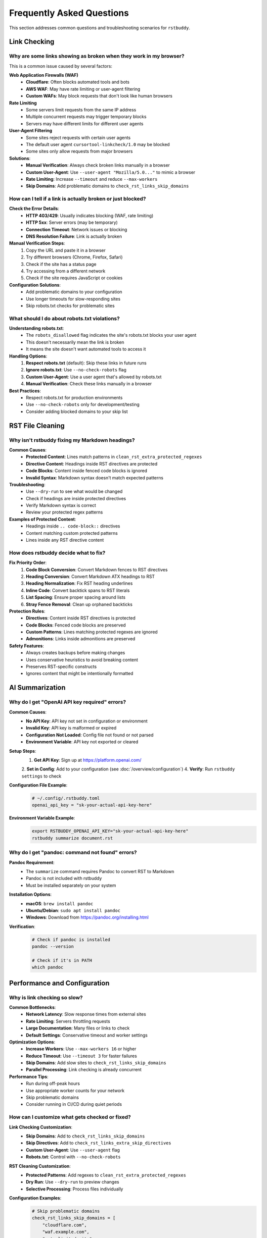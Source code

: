 Frequently Asked Questions
==========================

This section addresses common questions and troubleshooting scenarios for ``rstbuddy``.

Link Checking
-------------

Why are some links showing as broken when they work in my browser?
^^^^^^^^^^^^^^^^^^^^^^^^^^^^^^^^^^^^^^^^^^^^^^^^^^^^^^^^^^^^^^^^^^

This is a common issue caused by several factors:

**Web Application Firewalls (WAF)**
    - **Cloudflare**: Often blocks automated tools and bots
    - **AWS WAF**: May have rate limiting or user-agent filtering
    - **Custom WAFs**: May block requests that don't look like human browsers

**Rate Limiting**
    - Some servers limit requests from the same IP address
    - Multiple concurrent requests may trigger temporary blocks
    - Servers may have different limits for different user agents

**User-Agent Filtering**
    - Some sites reject requests with certain user agents
    - The default user agent ``cursortool-linkcheck/1.0`` may be blocked
    - Some sites only allow requests from major browsers

**Solutions**:
    - **Manual Verification**: Always check broken links manually in a browser
    - **Custom User-Agent**: Use ``--user-agent "Mozilla/5.0..."`` to mimic a browser
    - **Rate Limiting**: Increase ``--timeout`` and reduce ``--max-workers``
    - **Skip Domains**: Add problematic domains to ``check_rst_links_skip_domains``

How can I tell if a link is actually broken or just blocked?
^^^^^^^^^^^^^^^^^^^^^^^^^^^^^^^^^^^^^^^^^^^^^^^^^^^^^^^^^^^^

**Check the Error Details**:
    - **HTTP 403/429**: Usually indicates blocking (WAF, rate limiting)
    - **HTTP 5xx**: Server errors (may be temporary)
    - **Connection Timeout**: Network issues or blocking
    - **DNS Resolution Failure**: Link is actually broken

**Manual Verification Steps**:
    1. Copy the URL and paste it in a browser
    2. Try different browsers (Chrome, Firefox, Safari)
    3. Check if the site has a status page
    4. Try accessing from a different network
    5. Check if the site requires JavaScript or cookies

**Configuration Solutions**:
    - Add problematic domains to your configuration
    - Use longer timeouts for slow-responding sites
    - Skip robots.txt checks for problematic sites

What should I do about robots.txt violations?
^^^^^^^^^^^^^^^^^^^^^^^^^^^^^^^^^^^^^^^^^^^^^

**Understanding robots.txt**:
    - The ``robots_disallowed`` flag indicates the site's robots.txt blocks your user agent
    - This doesn't necessarily mean the link is broken
    - It means the site doesn't want automated tools to access it

**Handling Options**:
    1. **Respect robots.txt** (default): Skip these links in future runs
    2. **Ignore robots.txt**: Use ``--no-check-robots`` flag
    3. **Custom User-Agent**: Use a user agent that's allowed by robots.txt
    4. **Manual Verification**: Check these links manually in a browser

**Best Practices**:
    - Respect robots.txt for production environments
    - Use ``--no-check-robots`` only for development/testing
    - Consider adding blocked domains to your skip list

RST File Cleaning
-----------------

Why isn't rstbuddy fixing my Markdown headings?
^^^^^^^^^^^^^^^^^^^^^^^^^^^^^^^^^^^^^^^^^^^^^^^

**Common Causes**:
    - **Protected Content**: Lines match patterns in ``clean_rst_extra_protected_regexes``
    - **Directive Content**: Headings inside RST directives are protected
    - **Code Blocks**: Content inside fenced code blocks is ignored
    - **Invalid Syntax**: Markdown syntax doesn't match expected patterns

**Troubleshooting**:
    - Use ``--dry-run`` to see what would be changed
    - Check if headings are inside protected directives
    - Verify Markdown syntax is correct
    - Review your protected regex patterns

**Examples of Protected Content**:
    - Headings inside ``.. code-block::`` directives
    - Content matching custom protected patterns
    - Lines inside any RST directive content

How does rstbuddy decide what to fix?
^^^^^^^^^^^^^^^^^^^^^^^^^^^^^^^^^^^^^

**Fix Priority Order**:
    1. **Code Block Conversion**: Convert Markdown fences to RST directives
    2. **Heading Conversion**: Convert Markdown ATX headings to RST
    3. **Heading Normalization**: Fix RST heading underlines
    4. **Inline Code**: Convert backtick spans to RST literals
    5. **List Spacing**: Ensure proper spacing around lists
    6. **Stray Fence Removal**: Clean up orphaned backticks

**Protection Rules**:
    - **Directives**: Content inside RST directives is protected
    - **Code Blocks**: Fenced code blocks are preserved
    - **Custom Patterns**: Lines matching protected regexes are ignored
    - **Admonitions**: Links inside admonitions are preserved

**Safety Features**:
    - Always creates backups before making changes
    - Uses conservative heuristics to avoid breaking content
    - Preserves RST-specific constructs
    - Ignores content that might be intentionally formatted

AI Summarization
----------------

Why do I get "OpenAI API key required" errors?
^^^^^^^^^^^^^^^^^^^^^^^^^^^^^^^^^^^^^^^^^^^^^^

**Common Causes**:
    - **No API Key**: API key not set in configuration or environment
    - **Invalid Key**: API key is malformed or expired
    - **Configuration Not Loaded**: Config file not found or not parsed
    - **Environment Variable**: API key not exported or cleared

**Setup Steps**:
    1. **Get API Key**: Sign up at https://platform.openai.com/
    2. **Set in Config**: Add to your configuration (see :doc:`/overview/configuration`)
    4. **Verify**: Run ``rstbuddy settings`` to check

**Configuration File Example**:
    .. code-block:: toml

        # ~/.config/.rstbuddy.toml
        openai_api_key = "sk-your-actual-api-key-here"

**Environment Variable Example**:
    .. code-block:: bash

        export RSTBUDDY_OPENAI_API_KEY="sk-your-actual-api-key-here"
        rstbuddy summarize document.rst

Why do I get "pandoc: command not found" errors?
^^^^^^^^^^^^^^^^^^^^^^^^^^^^^^^^^^^^^^^^^^^^^^^^

**Pandoc Requirement**:
    - The ``summarize`` command requires Pandoc to convert RST to Markdown
    - Pandoc is not included with rstbuddy
    - Must be installed separately on your system

**Installation Options**:
    - **macOS**: ``brew install pandoc``
    - **Ubuntu/Debian**: ``sudo apt install pandoc``
    - **Windows**: Download from https://pandoc.org/installing.html

**Verification**:
    .. code-block:: bash

        # Check if pandoc is installed
        pandoc --version

        # Check if it's in PATH
        which pandoc

Performance and Configuration
-----------------------------

Why is link checking so slow?
^^^^^^^^^^^^^^^^^^^^^^^^^^^^^

**Common Bottlenecks**:
    - **Network Latency**: Slow response times from external sites
    - **Rate Limiting**: Servers throttling requests
    - **Large Documentation**: Many files or links to check
    - **Default Settings**: Conservative timeout and worker settings

**Optimization Options**:
    - **Increase Workers**: Use ``--max-workers 16`` or higher
    - **Reduce Timeout**: Use ``--timeout 3`` for faster failures
    - **Skip Domains**: Add slow sites to ``check_rst_links_skip_domains``
    - **Parallel Processing**: Link checking is already concurrent

**Performance Tips**:
    - Run during off-peak hours
    - Use appropriate worker counts for your network
    - Skip problematic domains
    - Consider running in CI/CD during quiet periods

How can I customize what gets checked or fixed?
^^^^^^^^^^^^^^^^^^^^^^^^^^^^^^^^^^^^^^^^^^^^^^^

**Link Checking Customization**:
    - **Skip Domains**: Add to ``check_rst_links_skip_domains``
    - **Skip Directives**: Add to ``check_rst_links_extra_skip_directives``
    - **Custom User-Agent**: Use ``--user-agent`` flag
    - **Robots.txt**: Control with ``--no-check-robots``

**RST Cleaning Customization**:
    - **Protected Patterns**: Add regexes to ``clean_rst_extra_protected_regexes``
    - **Dry Run**: Use ``--dry-run`` to preview changes
    - **Selective Processing**: Process files individually

**Configuration Examples**:
    .. code-block:: toml

        # Skip problematic domains
        check_rst_links_skip_domains = [
            "cloudflare.com",
            "waf.example.com",
            "rate-limited.site"
        ]

        # Protect custom patterns
        clean_rst_extra_protected_regexes = [
            "\\bPROTECTED\\b",
            "\\bDO_NOT_MODIFY\\b"
        ]

Output and Formatting
---------------------

How can I integrate rstbuddy into my CI/CD pipeline?
^^^^^^^^^^^^^^^^^^^^^^^^^^^^^^^^^^^^^^^^^^^^^^^^^^^^

**Basic Integration**:
    .. code-block:: yaml

        # GitHub Actions example
        - name: Check RST Links
          run: |
            pip install rstbuddy
            rstbuddy check-links

**Advanced Integration**:
    .. code-block:: yaml

        # With custom configuration
        - name: Check RST Links
          run: |
            pip install rstbuddy
            echo "check_rst_links_skip_domains = ['test.example.com']" > .rstbuddy.toml
            rstbuddy check-links --timeout 10 --max-workers 16

**JSON Output for Automation**:
    .. code-block:: yaml

        - name: Check Links and Generate Report
          run: |
            rstbuddy --output json check-links > link_report.json
            # Process JSON report in subsequent steps

**Exit Code Handling**:
    - **Exit 0**: All links are valid
    - **Exit 1**: Broken links found
    - Use exit codes to fail builds when needed

Troubleshooting
---------------

How do I debug configuration issues?
^^^^^^^^^^^^^^^^^^^^^^^^^^^^^^^^^^^^

**Configuration Debugging**:
    .. code-block:: bash

        # Show current settings
        rstbuddy settings

        # Show with verbose output
        rstbuddy --verbose settings

        # Check config file loading
        rstbuddy --config-file /path/to/config.toml settings

**Common Issues**:
    - **File Not Found**: Check config file paths and permissions
    - **Syntax Errors**: Validate TOML syntax
    - **Environment Variables**: Check variable names and values
    - **File Permissions**: Ensure config files are readable

**Configuration Validation**:
    - Use online TOML validators
    - Check file permissions
    - Verify environment variable names
    - Test with minimal configuration

What should I do if rstbuddy crashes or hangs?
^^^^^^^^^^^^^^^^^^^^^^^^^^^^^^^^^^^^^^^^^^^^^^

**Common Causes**:
    - **Network Issues**: Hanging HTTP requests
    - **Large Files**: Processing very large RST files
    - **Memory Issues**: Insufficient system resources
    - **Infinite Loops**: Complex regex patterns

**Recovery Steps**:
    1. **Kill Process**: Use Ctrl+C or kill command
    2. **Check Logs**: Look for error messages
    3. **Reduce Scope**: Process smaller batches
    4. **Check Resources**: Monitor CPU and memory usage

**Prevention**:
    - Use appropriate timeouts
    - Process files in smaller batches
    - Monitor system resources
    - Test with sample files first

**Debug Mode**:
    .. code-block:: bash

        # Enable verbose output
        rstbuddy --verbose check-links

        # Use dry run for cleaning
        rstbuddy fix document.rst --dry-run

Getting Help
------------

Where can I get more help?
^^^^^^^^^^^^^^^^^^^^^^^^^^

**Documentation**:
    - **Usage Guide**: :doc:`/overview/usage` for detailed command information
    - **Configuration**: :doc:`/overview/configuration` for setup options
    - **Quickstart**: :doc:`/overview/quickstart` for basic examples

**Troubleshooting**:
    - Check this FAQ section
    - Review error messages carefully
    - Use ``--verbose`` flag for debugging
    - Test with minimal examples

**Community Support**:
    - GitHub Issues: Report bugs and request features
    - GitHub Discussions: Ask questions and share solutions
    - Documentation Issues: Report documentation problems

**Best Practices**:
    - Always test with sample files first
    - Use dry-run mode when possible
    - Keep backups of important files
    - Monitor system resources during processing